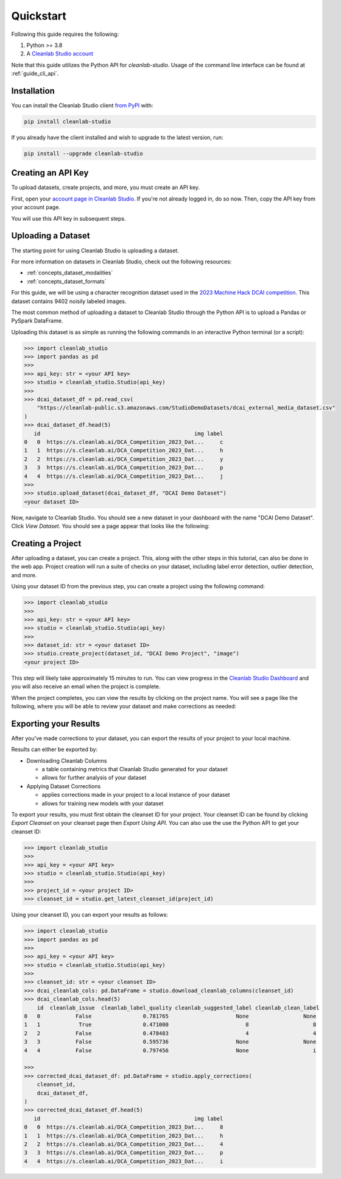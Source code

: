 Quickstart
==========

Following this guide requires the following:

#. Python >= 3.8
#. A `Cleanlab Studio account <https://app.cleanlab.ai/>`_

Note that this guide utilizes the Python API for `cleanlab-studio`.
Usage of the command line interface can be found at :ref:`guide_cli_api`.

Installation
------------
You can install the Cleanlab Studio client `from PyPI <https://pypi.org/project/cleanlab-studio/>`_ with:

.. code-block:: bash

    pip install cleanlab-studio

If you already have the client installed and wish to upgrade to the latest version, run:

.. code-block:: bash

    pip install --upgrade cleanlab-studio

Creating an API Key
-------------------

To upload datasets, create projects, and more, you must create an API key.

First, open your `account page in Cleanlab Studio <https://app.cleanlab.ai/account>`_.
If you're not already logged in, do so now.
Then, copy the API key from your account page.

You will use this API key in subsequent steps.

Uploading a Dataset
-------------------

The starting point for using Cleanlab Studio is uploading a dataset.

For more information on datasets in Cleanlab Studio, check out the following resources:

* :ref:`concepts_dataset_modalities`
* :ref:`concepts_dataset_formats`

For this guide, we will be using a character recognition dataset used in the `2023 Machine Hack DCAI competition <https://machinehack.com/tournaments/data_centric_ai_competition_2023>`_.
This dataset contains 9402 noisily labeled images.

The most common method of uploading a dataset to Cleanlab Studio through the Python API is to upload a Pandas or PySpark DataFrame.

Uploading this dataset is as simple as running the following commands in an interactive Python terminal (or a script):

.. code-block:: python

    >>> import cleanlab_studio
    >>> import pandas as pd
    >>>
    >>> api_key: str = <your API key>
    >>> studio = cleanlab_studio.Studio(api_key)
    >>>
    >>> dcai_dataset_df = pd.read_csv(
        "https://cleanlab-public.s3.amazonaws.com/StudioDemoDatasets/dcai_external_media_dataset.csv"
    )
    >>> dcai_dataset_df.head(5)
       id                                                img label
    0   0  https://s.cleanlab.ai/DCA_Competition_2023_Dat...     c
    1   1  https://s.cleanlab.ai/DCA_Competition_2023_Dat...     h
    2   2  https://s.cleanlab.ai/DCA_Competition_2023_Dat...     y
    3   3  https://s.cleanlab.ai/DCA_Competition_2023_Dat...     p
    4   4  https://s.cleanlab.ai/DCA_Competition_2023_Dat...     j
    >>>
    >>> studio.upload_dataset(dcai_dataset_df, "DCAI Demo Dataset")
    <your dataset ID>

Now, navigate to Cleanlab Studio. You should see a new dataset in your dashboard with the name "DCAI Demo Dataset".
Click `View Dataset`. You should see a page appear that looks like the following:

.. image:: /_images/dcai_dataset_screenshot.png
    :alt: Cleanlab Studio Dataset View


Creating a Project
------------------

After uploading a dataset, you can create a project. This, along with the other steps in this tutorial, can also be done in the web app.
Project creation will run a suite of checks on your dataset, including label error detection, outlier detection, and more.

Using your dataset ID from the previous step, you can create a project using the following command:

.. code-block:: python

    >>> import cleanlab_studio
    >>>
    >>> api_key: str = <your API key>
    >>> studio = cleanlab_studio.Studio(api_key)
    >>>
    >>> dataset_id: str = <your dataset ID>
    >>> studio.create_project(dataset_id, "DCAI Demo Project", "image")
    <your project ID>

This step will likely take approximately 15 minutes to run.
You can view progress in the `Cleanlab Studio Dashboard <https://app.cleanlab.ai/>`_ and you will also receive an email when the project is complete.

When the project completes, you can view the results by clicking on the project name.
You will see a page like the following, where you will be able to review your dataset and make corrections as needed:

.. image:: /_images/dcai_project_screenshot.png
    :alt: Cleanlab Studio Project View


Exporting your Results
----------------------
After you've made corrections to your dataset, you can export the results of your project to your local machine.

Results can either be exported by:

* Downloading Cleanlab Columns

  * a table containing metrics that Cleanlab Studio generated for your dataset
  * allows for further analysis of your dataset

* Applying Dataset Corrections

  * applies corrections made in your project to a local instance of your dataset
  * allows for training new models with your dataset

To export your results, you must first obtain the cleanset ID for your project.
Your cleanset ID can be found by clicking `Export Cleanset` on your cleanset page then `Export Using API`.
You can also use the use the Python API to get your cleanset ID:

.. code-block:: python

    >>> import cleanlab_studio
    >>>
    >>> api_key = <your API key>
    >>> studio = cleanlab_studio.Studio(api_key)
    >>>
    >>> project_id = <your project ID>
    >>> cleanset_id = studio.get_latest_cleanset_id(project_id)

Using your cleanset ID, you can export your results as follows:

.. code-block:: python

    >>> import cleanlab_studio
    >>> import pandas as pd
    >>>
    >>> api_key = <your API key>
    >>> studio = cleanlab_studio.Studio(api_key)
    >>>
    >>> cleanset_id: str = <your cleanset ID>
    >>> dcai_cleanlab_cols: pd.DataFrame = studio.download_cleanlab_columns(cleanset_id)
    >>> dcai_cleanlab_cols.head(5)
        id  cleanlab_issue  cleanlab_label_quality cleanlab_suggested_label cleanlab_clean_label
    0   0           False                0.781765                     None                 None
    1   1            True                0.471000                        8                    8
    2   2           False                0.478483                        4                    4
    3   3           False                0.595736                     None                 None
    4   4           False                0.797456                     None                    i

    >>>
    >>> corrected_dcai_dataset_df: pd.DataFrame = studio.apply_corrections(
        cleanset_id,
        dcai_dataset_df,
    )
    >>> corrected_dcai_dataset_df.head(5)
       id                                                img label
    0   0  https://s.cleanlab.ai/DCA_Competition_2023_Dat...     8
    1   1  https://s.cleanlab.ai/DCA_Competition_2023_Dat...     h
    2   2  https://s.cleanlab.ai/DCA_Competition_2023_Dat...     4
    3   3  https://s.cleanlab.ai/DCA_Competition_2023_Dat...     p
    4   4  https://s.cleanlab.ai/DCA_Competition_2023_Dat...     i

